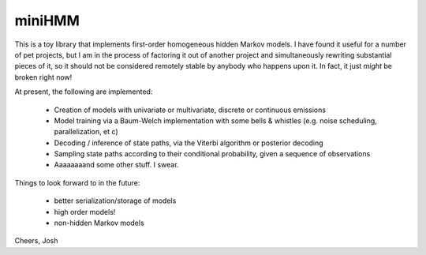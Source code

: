 miniHMM
=======

This is a toy library that implements first-order homogeneous hidden Markov
models.  I have found it useful for a number of pet projects, but I am in the
process of factoring it out of another project and simultaneously rewriting
substantial pieces of it, so it should not be considered remotely stable by
anybody who happens upon it. In fact, it just *might* be broken right now!

At present, the following are implemented:

 - Creation of models with univariate or multivariate, discrete or continuous
   emissions

 - Model training via a Baum-Welch implementation with some bells & whistles
   (e.g.  noise scheduling, parallelization, et c)

 - Decoding / inference of state paths, via the Viterbi algorithm or posterior
   decoding

 - Sampling state paths according to their conditional probability, given a
   sequence of observations

 - Aaaaaaaand some other stuff. I swear.


Things to look forward to in the future:

 - better serialization/storage of models

 - high order models!

 - non-hidden Markov models

Cheers,
Josh
